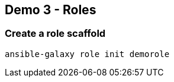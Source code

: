 == Demo 3 - Roles

=== Create a role scaffold
[source, text]
----
ansible-galaxy role init demorole
----
